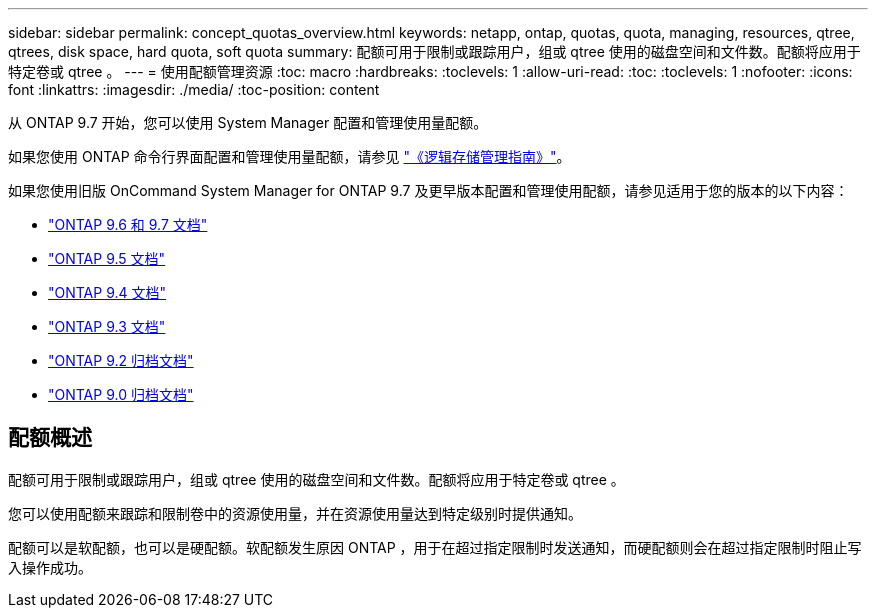 ---
sidebar: sidebar 
permalink: concept_quotas_overview.html 
keywords: netapp, ontap, quotas, quota, managing, resources, qtree, qtrees, disk space, hard quota, soft quota 
summary: 配额可用于限制或跟踪用户，组或 qtree 使用的磁盘空间和文件数。配额将应用于特定卷或 qtree 。 
---
= 使用配额管理资源
:toc: macro
:hardbreaks:
:toclevels: 1
:allow-uri-read: 
:toc: 
:toclevels: 1
:nofooter: 
:icons: font
:linkattrs: 
:imagesdir: ./media/
:toc-position: content


[role="lead"]
从 ONTAP 9.7 开始，您可以使用 System Manager 配置和管理使用量配额。

如果您使用 ONTAP 命令行界面配置和管理使用量配额，请参见 link:./volumes/index.html["《逻辑存储管理指南》"]。

如果您使用旧版 OnCommand System Manager for ONTAP 9.7 及更早版本配置和管理使用配额，请参见适用于您的版本的以下内容：

* link:http://docs.netapp.com/us-en/ontap-sm-classic/online-help-96-97/index.html["ONTAP 9.6 和 9.7 文档"^]
* link:https://mysupport.netapp.com/documentation/docweb/index.html?productID=62686&language=en-US["ONTAP 9.5 文档"^]
* link:https://mysupport.netapp.com/documentation/docweb/index.html?productID=62594&language=en-US["ONTAP 9.4 文档"^]
* link:https://mysupport.netapp.com/documentation/docweb/index.html?productID=62579&language=en-US["ONTAP 9.3 文档"^]
* link:https://mysupport.netapp.com/documentation/docweb/index.html?productID=62499&language=en-US&archive=true["ONTAP 9.2 归档文档"^]
* link:https://mysupport.netapp.com/documentation/docweb/index.html?productID=62320&language=en-US&archive=true["ONTAP 9.0 归档文档"^]




== 配额概述

配额可用于限制或跟踪用户，组或 qtree 使用的磁盘空间和文件数。配额将应用于特定卷或 qtree 。

您可以使用配额来跟踪和限制卷中的资源使用量，并在资源使用量达到特定级别时提供通知。

配额可以是软配额，也可以是硬配额。软配额发生原因 ONTAP ，用于在超过指定限制时发送通知，而硬配额则会在超过指定限制时阻止写入操作成功。
